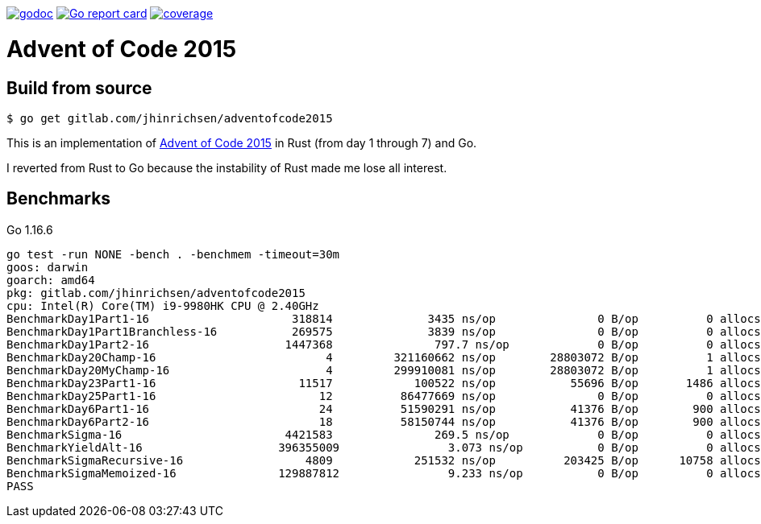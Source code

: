 image:https://godoc.org/gitlab.com/jhinrichsen/adventofcode2015?status.svg["godoc",
link="https://godoc.org/gitlab.com/jhinrichsen/adventofcode2015"]
image:https://goreportcard.com/badge/gitlab.com/jhinrichsen/adventofcode2015["Go report
card", link="https://goreportcard.com/report/gitlab.com/jhinrichsen/adventofcode2015"]
image:https://gitlab.com/jhinrichsen/adventofcode2015/badges/master/coverage.svg?style=flat["coverage",
link="https://gitlab.com/jhinrichsen/adventofcode2015/-/jobs"]

= Advent of Code 2015

== Build from source

----
$ go get gitlab.com/jhinrichsen/adventofcode2015
----

This is an implementation of https://adventofcode.com/2015[Advent of Code 2015]
in Rust (from day 1 through 7) and Go.

I reverted from Rust to Go because the instability of Rust made me lose all
interest.

== Benchmarks

Go 1.16.6
----
go test -run NONE -bench . -benchmem -timeout=30m
goos: darwin
goarch: amd64
pkg: gitlab.com/jhinrichsen/adventofcode2015
cpu: Intel(R) Core(TM) i9-9980HK CPU @ 2.40GHz
BenchmarkDay1Part1-16              	  318814	      3435 ns/op	       0 B/op	       0 allocs/op
BenchmarkDay1Part1Branchless-16    	  269575	      3839 ns/op	       0 B/op	       0 allocs/op
BenchmarkDay1Part2-16              	 1447368	       797.7 ns/op	       0 B/op	       0 allocs/op
BenchmarkDay20Champ-16             	       4	 321160662 ns/op	28803072 B/op	       1 allocs/op
BenchmarkDay20MyChamp-16           	       4	 299910081 ns/op	28803072 B/op	       1 allocs/op
BenchmarkDay23Part1-16             	   11517	    100522 ns/op	   55696 B/op	    1486 allocs/op
BenchmarkDay25Part1-16             	      12	  86477669 ns/op	       0 B/op	       0 allocs/op
BenchmarkDay6Part1-16              	      24	  51590291 ns/op	   41376 B/op	     900 allocs/op
BenchmarkDay6Part2-16              	      18	  58150744 ns/op	   41376 B/op	     900 allocs/op
BenchmarkSigma-16                  	 4421583	       269.5 ns/op	       0 B/op	       0 allocs/op
BenchmarkYieldAlt-16               	396355009	         3.073 ns/op	       0 B/op	       0 allocs/op
BenchmarkSigmaRecursive-16         	    4809	    251532 ns/op	  203425 B/op	   10758 allocs/op
BenchmarkSigmaMemoized-16          	129887812	         9.233 ns/op	       0 B/op	       0 allocs/op
PASS
----
